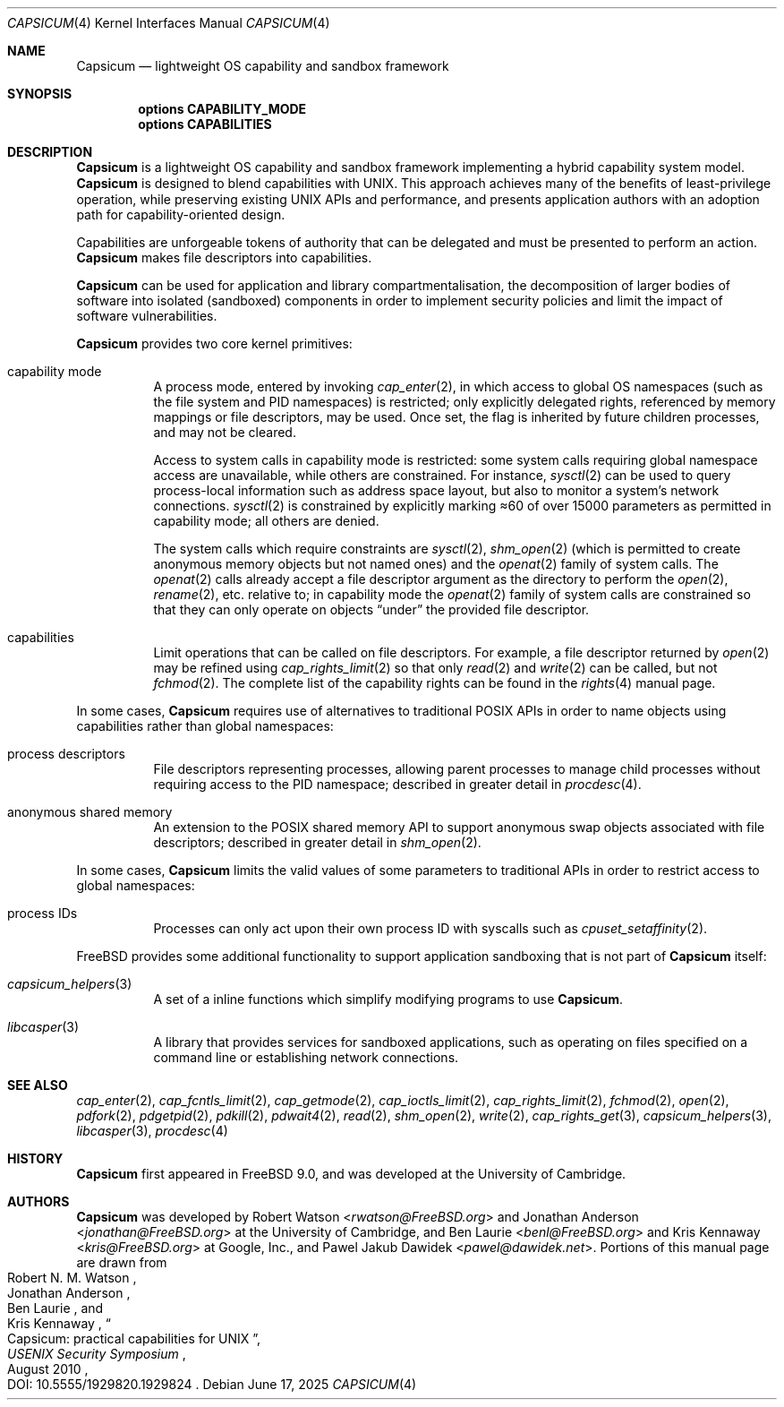 .\"
.\" Copyright (c) 2011, 2013 Robert N. M. Watson
.\" Copyright (c) 2011 Jonathan Anderson
.\" All rights reserved.
.\"
.\" Redistribution and use in source and binary forms, with or without
.\" modification, are permitted provided that the following conditions
.\" are met:
.\" 1. Redistributions of source code must retain the above copyright
.\"    notice, this list of conditions and the following disclaimer.
.\" 2. Redistributions in binary form must reproduce the above copyright
.\"    notice, this list of conditions and the following disclaimer in the
.\"    documentation and/or other materials provided with the distribution.
.\"
.\" THIS SOFTWARE IS PROVIDED BY THE AUTHOR AND CONTRIBUTORS ``AS IS'' AND
.\" ANY EXPRESS OR IMPLIED WARRANTIES, INCLUDING, BUT NOT LIMITED TO, THE
.\" IMPLIED WARRANTIES OF MERCHANTABILITY AND FITNESS FOR A PARTICULAR PURPOSE
.\" ARE DISCLAIMED.  IN NO EVENT SHALL THE AUTHOR OR CONTRIBUTORS BE LIABLE
.\" FOR ANY DIRECT, INDIRECT, INCIDENTAL, SPECIAL, EXEMPLARY, OR CONSEQUENTIAL
.\" DAMAGES (INCLUDING, BUT NOT LIMITED TO, PROCUREMENT OF SUBSTITUTE GOODS
.\" OR SERVICES; LOSS OF USE, DATA, OR PROFITS; OR BUSINESS INTERRUPTION)
.\" HOWEVER CAUSED AND ON ANY THEORY OF LIABILITY, WHETHER IN CONTRACT, STRICT
.\" LIABILITY, OR TORT (INCLUDING NEGLIGENCE OR OTHERWISE) ARISING IN ANY WAY
.\" OUT OF THE USE OF THIS SOFTWARE, EVEN IF ADVISED OF THE POSSIBILITY OF
.\" SUCH DAMAGE.
.\"
.Dd June 17, 2025
.Dt CAPSICUM 4
.Os
.Sh NAME
.Nm Capsicum
.Nd lightweight OS capability and sandbox framework
.Sh SYNOPSIS
.Cd "options CAPABILITY_MODE"
.Cd "options CAPABILITIES"
.Sh DESCRIPTION
.Nm
is a lightweight OS capability and sandbox framework implementing a hybrid
capability system model.
.Nm
is designed to blend capabilities with UNIX.
This approach achieves many of the beneﬁts of least-privilege operation, while
preserving existing UNIX APIs and performance, and presents application authors
with an adoption path for capability-oriented design.
.Pp
Capabilities are unforgeable tokens of authority that can be delegated and must
be presented to perform an action.
.Nm
makes file descriptors into capabilities.
.Pp
.Nm
can be used for application and library compartmentalisation, the
decomposition of larger bodies of software into isolated (sandboxed)
components in order to implement security policies and limit the impact of
software vulnerabilities.
.Pp
.Nm
provides two core kernel primitives:
.Bl -tag -width indent
.It capability mode
A process mode, entered by invoking
.Xr cap_enter 2 ,
in which access to global OS namespaces (such as the file system and PID
namespaces) is restricted; only explicitly delegated rights, referenced by
memory mappings or file descriptors, may be used.
Once set, the flag is inherited by future children processes, and may not be
cleared.
.Pp
Access to system calls in capability mode is restricted: some system calls
requiring global namespace access are unavailable, while others are
constrained.
For instance,
.Xr sysctl 2
can be used to query process-local information such as address space layout,
but also to monitor a system’s network connections.
.Xr sysctl 2
is constrained by explicitly marking \(~~60 of over 15000 parameters as permitted
in capability mode; all others are denied.
.Pp
The system calls which require constraints are
.Xr sysctl 2 ,
.Xr shm_open 2
.Pq which is permitted to create anonymous memory objects but not named ones
and the
.Xr openat 2
family of system calls.
The
.Xr openat 2
calls already accept a file descriptor argument as the directory to perform the
.Xr open 2 ,
.Xr rename 2 ,
etc. relative to; in capability mode the
.Xr openat 2
family of system calls are constrained so that they can only operate on
objects “under” the provided file descriptor.
.It capabilities
Limit operations that can be called on file descriptors.
For example, a file descriptor returned by
.Xr open 2
may be refined using
.Xr cap_rights_limit 2
so that only
.Xr read 2
and
.Xr write 2
can be called, but not
.Xr fchmod 2 .
The complete list of the capability rights can be found in the
.Xr rights 4
manual page.
.El
.Pp
In some cases,
.Nm
requires use of alternatives to traditional POSIX APIs in order to name
objects using capabilities rather than global namespaces:
.Bl -tag -width indent
.It process descriptors
File descriptors representing processes, allowing parent processes to manage
child processes without requiring access to the PID namespace; described in
greater detail in
.Xr procdesc 4 .
.It anonymous shared memory
An extension to the POSIX shared memory API to support anonymous swap objects
associated with file descriptors; described in greater detail in
.Xr shm_open 2 .
.El
.Pp
In some cases,
.Nm
limits the valid values of some parameters to traditional APIs in order to
restrict access to global namespaces:
.Bl -tag -width indent
.It process IDs
Processes can only act upon their own process ID with syscalls such as
.Xr cpuset_setaffinity 2 .
.El
.Pp
.Fx
provides some additional functionality to support application sandboxing that
is not part of
.Nm
itself:
.Bl -tag -width indent
.It Xr capsicum_helpers 3
A set of a inline functions which simplify modifying programs to use
.Nm .
.It Xr libcasper 3
A library that provides services for sandboxed applications, such as operating
on files specified on a command line or establishing network connections.
.El
.Sh SEE ALSO
.Xr cap_enter 2 ,
.Xr cap_fcntls_limit 2 ,
.Xr cap_getmode 2 ,
.Xr cap_ioctls_limit 2 ,
.Xr cap_rights_limit 2 ,
.Xr fchmod 2 ,
.Xr open 2 ,
.Xr pdfork 2 ,
.Xr pdgetpid 2 ,
.Xr pdkill 2 ,
.Xr pdwait4 2 ,
.Xr read 2 ,
.Xr shm_open 2 ,
.Xr write 2 ,
.Xr cap_rights_get 3 ,
.Xr capsicum_helpers 3 ,
.Xr libcasper 3 ,
.Xr procdesc 4
.Sh HISTORY
.Nm
first appeared in
.Fx 9.0 ,
and was developed at the University of Cambridge.
.Sh AUTHORS
.Nm
was developed by
.An -nosplit
.An Robert Watson Aq Mt rwatson@FreeBSD.org
and
.An Jonathan Anderson Aq Mt jonathan@FreeBSD.org
at the University of Cambridge, and
.An Ben Laurie Aq Mt benl@FreeBSD.org
and
.An Kris Kennaway Aq Mt kris@FreeBSD.org
at Google, Inc., and
.An Pawel Jakub Dawidek Aq Mt pawel@dawidek.net .
Portions of this manual page are drawn from
.Rs
.%A Robert N. M. Watson
.%A Jonathan Anderson
.%A Ben Laurie
.%A Kris Kennaway
.%T Capsicum: practical capabilities for UNIX
.%J USENIX Security Symposium
.%D August 2010
.%O DOI: 10.5555/1929820.1929824
.Re
